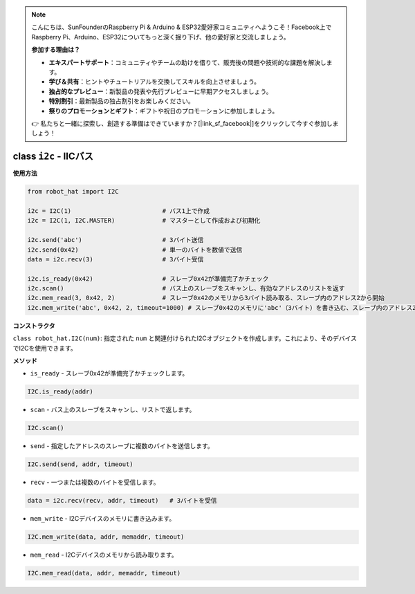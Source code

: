 .. note::

    こんにちは、SunFounderのRaspberry Pi & Arduino & ESP32愛好家コミュニティへようこそ！Facebook上でRaspberry Pi、Arduino、ESP32についてもっと深く掘り下げ、他の愛好家と交流しましょう。

    **参加する理由は？**

    - **エキスパートサポート**：コミュニティやチームの助けを借りて、販売後の問題や技術的な課題を解決します。
    - **学び＆共有**：ヒントやチュートリアルを交換してスキルを向上させましょう。
    - **独占的なプレビュー**：新製品の発表や先行プレビューに早期アクセスしましょう。
    - **特別割引**：最新製品の独占割引をお楽しみください。
    - **祭りのプロモーションとギフト**：ギフトや祝日のプロモーションに参加しましょう。

    👉 私たちと一緒に探索し、創造する準備はできていますか？[|link_sf_facebook|]をクリックして今すぐ参加しましょう！

.. _class_i2c:

class ``i2c`` - IICバス
===========================

**使用方法**

.. code-block:: python

    from robot_hat import I2C

    i2c = I2C(1)                         # バス1上で作成
    i2c = I2C(1, I2C.MASTER)             # マスターとして作成および初期化

    i2c.send('abc')                      # 3バイト送信
    i2c.send(0x42)                       # 単一のバイトを数値で送信
    data = i2c.recv(3)                   # 3バイト受信

    i2c.is_ready(0x42)                   # スレーブ0x42が準備完了かチェック
    i2c.scan()                           # バス上のスレーブをスキャンし、有効なアドレスのリストを返す
    i2c.mem_read(3, 0x42, 2)             # スレーブ0x42のメモリから3バイト読み取る、スレーブ内のアドレス2から開始
    i2c.mem_write('abc', 0x42, 2, timeout=1000) # スレーブ0x42のメモリに'abc'（3バイト）を書き込む、スレーブ内のアドレス2から開始、1秒後にタイムアウト

**コンストラクタ**

``class robot_hat.I2C(num)``: 指定された ``num`` と関連付けられたI2Cオブジェクトを作成します。これにより、そのデバイスでI2Cを使用できます。

**メソッド**

-  ``is_ready`` - スレーブ0x42が準備完了かチェックします。

.. code-block:: python

    I2C.is_ready(addr)

-  ``scan`` - バス上のスレーブをスキャンし、リストで返します。

.. code-block:: python

    I2C.scan()

-  ``send`` - 指定したアドレスのスレーブに複数のバイトを送信します。

.. code-block:: python

    I2C.send(send, addr, timeout)

-  ``recv`` - 一つまたは複数のバイトを受信します。

.. code-block:: python

    data = i2c.recv(recv, addr, timeout)   # 3バイトを受信

-  ``mem_write`` - I2Cデバイスのメモリに書き込みます。

.. code-block:: python

    I2C.mem_write(data, addr, memaddr, timeout)

-  ``mem_read`` - I2Cデバイスのメモリから読み取ります。

.. code-block:: python

    I2C.mem_read(data, addr, memaddr, timeout)



